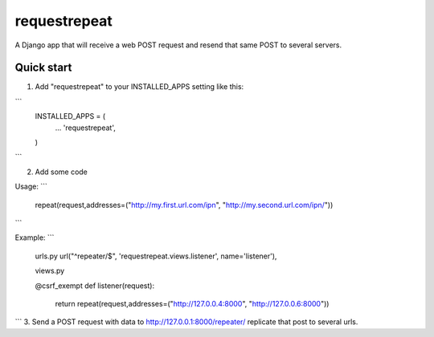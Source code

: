 =====
requestrepeat
=====

A Django app that will receive a web POST request and 
resend that same POST to several servers.

Quick start
-----------

1. Add "requestrepeat" to your INSTALLED_APPS setting like this::

```
    INSTALLED_APPS = (
        ...
        'requestrepeat',
    )
```

2. Add some code

Usage:
```
    repeat(request,addresses=("http://my.first.url.com/ipn", "http://my.second.url.com/ipn/"))
```

Example:
```
    urls.py
    url("^repeater/$", 'requestrepeat.views.listener', name='listener'),

    views.py
    
    @csrf_exempt
    def listener(request):
        return repeat(request,addresses=("http://127.0.0.4:8000", "http://127.0.0.6:8000"))
```
3. Send a POST request with data to http://127.0.0.1:8000/repeater/ replicate that post to several urls.
